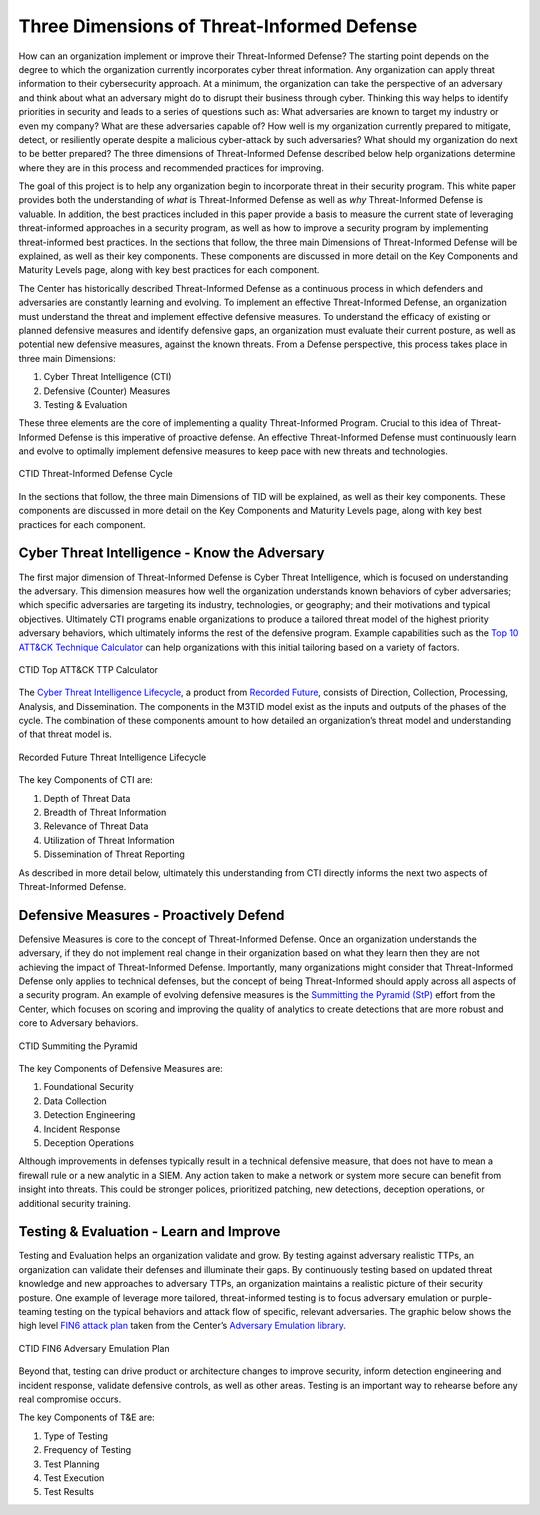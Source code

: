 Three Dimensions of Threat-Informed Defense
=============================================

How can an organization implement or improve their Threat-Informed Defense? The starting point depends on the degree to which the organization currently incorporates cyber threat information. Any organization can apply threat information to their cybersecurity approach. At a minimum, the organization can take the perspective of an adversary and think about what an adversary might do to disrupt their business through cyber. Thinking this way helps to identify priorities in security and leads to a series of questions such as: What adversaries are known to target my industry or even my company? What are these adversaries capable of? How well is my organization currently prepared to mitigate, detect, or resiliently operate despite a malicious cyber-attack by such adversaries? What should my organization do next to be better prepared? The three dimensions of Threat-Informed Defense described below help organizations determine where they are in this process and recommended practices for improving.

The goal of this project is to help any organization begin to incorporate threat in their security program. This white paper provides both the understanding of *what* is Threat-Informed Defense as well as *why* Threat-Informed Defense is valuable. In addition, the best practices included in this paper provide a basis to measure the current state of leveraging threat-informed approaches in a security program, as well as how to improve a security program by implementing threat-informed best practices. In the sections that follow, the three main Dimensions of Threat-Informed Defense will be explained, as well as their key components. These components are discussed in more detail on the Key Components and Maturity Levels page, along with key best practices for each component.

The Center has historically described Threat-Informed Defense as a continuous process in which defenders and adversaries are constantly learning and evolving. To implement an effective Threat-Informed Defense, an organization must understand the threat and implement effective defensive measures. To understand the efficacy of existing or planned defensive measures and identify defensive gaps, an organization must evaluate their current posture, as well as potential new defensive measures, against the known threats. From a Defense perspective, this process takes place in three main Dimensions:

1. Cyber Threat Intelligence (CTI) 
2. Defensive (Counter) Measures 
3. Testing & Evaluation 

These three elements are the core of implementing a quality Threat-Informed Program. Crucial to this idea of Threat-Informed Defense is this imperative of proactive defense. 
An effective Threat-Informed Defense must continuously learn and evolve to optimally implement defensive measures to keep pace with new threats and technologies. 


.. figure:: _static/tidcycle.png
   :alt: CTID Threat-Informed Defense Cycle
   :align: center

   CTID Threat-Informed Defense Cycle

In the sections that follow, the three main Dimensions of TID will be explained, as well as their key components. These components are discussed in more detail on the Key Components and Maturity Levels page, along with key best practices for each component. 

Cyber Threat Intelligence - Know the Adversary
----------------------------------------------

The first major dimension of Threat-Informed Defense is Cyber Threat Intelligence, which is focused on understanding the adversary. This dimension measures how well the organization understands known behaviors of cyber adversaries; which specific adversaries are targeting its industry, technologies, or geography; and their motivations and typical objectives. Ultimately CTI programs enable organizations to produce a tailored threat model of the highest priority adversary behaviors, which ultimately informs the rest of the defensive program. Example capabilities such as the `Top 10 ATT&CK Technique Calculator <https://top-attack-techniques.mitre-engenuity.org/calculator>`_ can help organizations with this initial tailoring based on a variety of factors.

.. figure:: _static/topattackttp.png
   :alt: CTID Top ATT&CK TTP Calculator
   :align: center

   CTID Top ATT&CK TTP Calculator

The `Cyber Threat Intelligence Lifecycle <https://recordedfuture.com/blog/threat-intelligence-lifecycle-phases>`_, a product from `Recorded Future <https://www.recordedfuture.com/>`_, consists of Direction, Collection, Processing, Analysis, and Dissemination. The components in the M3TID model exist as the inputs and outputs of the phases of the cycle. The combination of these components amount to how detailed an organization’s threat model and understanding of that threat model is.

.. figure:: _static/rflifecycle.png
   :alt: Recorded Future Threat Intelligence Lifecycle
   :align: center

   Recorded Future Threat Intelligence Lifecycle


The key Components of CTI are:

1. Depth of Threat Data
2. Breadth of Threat Information
3. Relevance of Threat Data
4. Utilization of Threat Information
5. Dissemination of Threat Reporting

As described in more detail below, ultimately this understanding from CTI directly informs the next two aspects of Threat-Informed Defense.


Defensive Measures - Proactively Defend
----------------------------------------

Defensive Measures is core to the concept of Threat-Informed Defense. Once an organization understands the adversary, if they do not implement real change in their organization based on what they learn then they are not achieving the impact of Threat-Informed Defense. Importantly, many organizations might consider that Threat-Informed Defense only applies to technical defenses, but the concept of being Threat-Informed should apply across all aspects of a security program. An example of evolving defensive measures is the `Summitting the Pyramid (StP) <https://mitre-engenuity.org/cybersecurity/center-for-threat-informed-defense/our-work/summiting-the-pyramid/>`_  effort from the Center, which focuses on scoring and improving the quality of analytics to create detections that are more robust and core to Adversary behaviors.

.. figure:: _static/stp.png
   :alt: CTID Summiting the Pyramid
   :align: center

   CTID Summiting the Pyramid


The key Components of Defensive Measures are:

1. Foundational Security
2. Data Collection
3. Detection Engineering
4. Incident Response
5. Deception Operations

Although improvements in defenses typically result in a technical defensive measure, that does not have to mean a firewall rule or a new analytic in a SIEM. Any action taken to make a network or system more secure can benefit from insight into threats. This could be stronger polices, prioritized patching, new detections, deception operations, or additional security training.


Testing & Evaluation - Learn and Improve
-----------------------------------------

Testing and Evaluation helps an organization validate and grow. By testing against adversary realistic TTPs, an organization can validate their defenses and illuminate their gaps. By continuously testing based on updated threat knowledge and new approaches to adversary TTPs, an organization maintains a realistic picture of their security posture. One example of leverage more tailored, threat-informed testing is to focus adversary emulation or purple-teaming testing on the typical behaviors and attack flow of specific, relevant adversaries. The graphic below shows the high level `FIN6 attack plan <https://medium.com/mitre-engenuity/center-releases-fin6-adversary-emulation-plan-775d8c5ebe9b>`_ taken from the Center’s `Adversary Emulation library <https://mitre-engenuity.org/cybersecurity/center-for-threat-informed-defense/adversary-emulation-library/>`_.

.. figure:: _static/fin6advemu.png
   :alt: CTID FIN6 Adversary Emulation Plan
   :align: center

   CTID FIN6 Adversary Emulation Plan

Beyond that, testing can drive product or architecture changes to improve security, inform detection engineering and incident response, validate defensive controls, as well as other areas. Testing is an important way to rehearse before any real compromise occurs.

The key Components of T&E are:

1. Type of Testing
2. Frequency of Testing
3. Test Planning
4. Test Execution
5. Test Results


